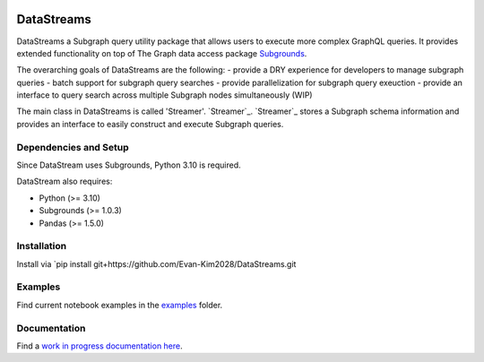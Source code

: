 .. image:: https://img.shields.io/badge/-PyScaffold-005CA0?logo=pyscaffold
    :alt: Project generated with PyScaffold
    :target: https://pyscaffold.org/


===========
DataStreams
===========
DataStreams a Subgraph query utility package that allows users to execute more complex GraphQL queries. 
It provides extended functionality on top of The Graph data access package `Subgrounds`_.

The overarching goals of DataStreams are the following:
- provide a DRY experience for developers to manage subgraph queries
- batch support for subgraph query searches
- provide parallelization for subgraph query exeuction
- provide an interface to query search across multiple Subgraph nodes simultaneously (WIP)

The main class in DataStreams is called 'Streamer'. `Streamer`_. `Streamer`_ stores a Subgraph schema information
and provides an interface to easily construct and execute Subgraph queries. 


.. _Subgrounds: https://github.com/Protean-Labs/subgrounds



.. _pyscaffold-notes:


Dependencies and Setup
======================
Since DataStream uses Subgrounds, Python 3.10 is required.

DataStream also requires:

* Python (>= 3.10)
* Subgrounds (>= 1.0.3)
* Pandas (>= 1.5.0)


Installation
============
Install via `pip install git+https://github.com/Evan-Kim2028/DataStreams.git
    
Examples
========
Find current notebook examples in the `examples`_ folder.

.. _examples: https://github.com/Evan-Kim2028/DataStreams/tree/master/examples

Documentation
=============
Find a `work in progress documentation here`_.

.. _work in progress documentation here: https://datastreams-subgraph.readthedocs.io/en/latest/
